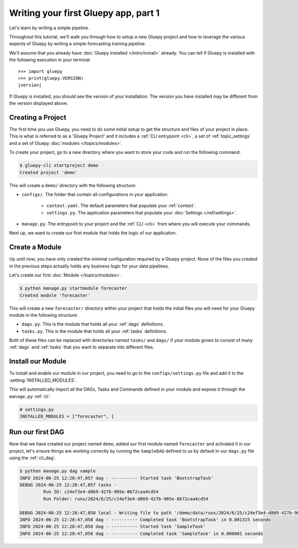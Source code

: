 =====================================
Writing your first Gluepy app, part 1
=====================================

Let's learn by writing a simple pipeline.

Throughout this tutorial, we'll walk you through how to setup a new Gluepy project
and how to leverage the various expects of Gluepy by writing a simple forecasting training
pipeline.

We'll assume that you already have :doc:`Gluepy installed </intro/install>` already. You can tell if Gluepy is installed with the following
execution in your terminal

.. parsed-literal::

    >>> import gluepy
    >>> print(gluepy.VERSION)
    |version|


If Gluepy is installed, you should see the version of your installation. The version you have installed may
be different from the version displayed above.


Creating a Project
==================

The first time you use Gluepy, you need to do some initial setup to get the
structure and files of your project in place. This is what is referred to as a 'Gluepy Project'
and it includes a :ref:`CLI entrypoint <cli>`, a set of :ref:`topic_settings` and a set of Gluepy :doc:`modules </topics/modules>`.

To create your project, go to a new directory where you want to store your code and run the following command:

.. code-block:: bash

   $ gluepy-cli startproject demo
   Created project 'demo'

This will create a ``demo/`` directory with the following structure:


* ``configs/``. The folder that contain all configurations in your application.

    * ``context.yaml``. The default parameters that populate your :ref:`context`.
    * ``settings.py``. The application parameters that populate your :doc:`Settings </ref/settings>`.

* ``manage.py``. The entrypoint to your project and the :ref:`CLI <cli>` from where you will execute your commands.

Next up, we want to create our first module that holds the logic of our application.


Create a Module
===============

Up until now, you have only created the minimal configuration required by a Gluepy project. None of the files you created
in the previous steps actually holds any business logic for your data pipelines.

Let's create our first :doc:`Module </topics/modules>`.

.. code-block:: bash

   $ python manage.py startmodule forecaster
   Created module 'forecaster'

This will create a new ``forecaster/`` directory within your project that holds the initial files
you will need for your Gluepy module in the following structure:

* ``dags.py``. This is the module that holds all your :ref:`dags` definitions.
* ``tasks.py``. This is the module that holds all your :ref:`tasks` definitions.

Both of these files can be replaced with directories named ``tasks/`` and ``dags/`` if your module grows to consist of many
:ref:`dags` and :ref:`tasks` that you want to separate into different files.


Install our Module
==================

To install and enable our module in our project, you need to go to the ``configs/settings.py`` file and add it to the :setting:`INSTALLED_MODULES`.

This will automatically import all the DAGs, Tasks and Commands defined in your module and expose it through the ``manage.py`` :ref:`cli`.


.. code-block:: python

   # settings.py
   INSTALLED_MODULES = ["forecaster", ]


Run our first DAG
=================

Now that we have created our project named ``demo``, added our first module named ``forecaster`` and activated it in our project,
let's ensure things are working correctly by running the ``SampleDAG`` defined to us by default in our ``dags.py`` file using the :ref:`cli_dag`.


.. code-block:: bash

   $ python manage.py dag sample
   INFO 2024-06-25 12:28:47,057 dag - ---------- Started task 'BootstrapTask'
   DEBUG 2024-06-25 12:28:47,057 tasks -
            Run ID: c24ef3e4-d869-427b-905e-8672caa4cd54
            Run Folder: runs/2024/6/25/c24ef3e4-d869-427b-905e-8672caa4cd54

   DEBUG 2024-06-25 12:28:47,058 local - Writing file to path '/demo/data/runs/2024/6/25/c24ef3e4-d869-427b-905e-8672caa4cd54/context.yaml'.
   INFO 2024-06-25 12:28:47,058 dag - ---------- Completed task 'BootstrapTask' in 0.001315 seconds
   INFO 2024-06-25 12:28:47,058 dag - ---------- Started task 'SampleTask'
   INFO 2024-06-25 12:28:47,058 dag - ---------- Completed task 'SampleTask' in 0.000001 seconds
